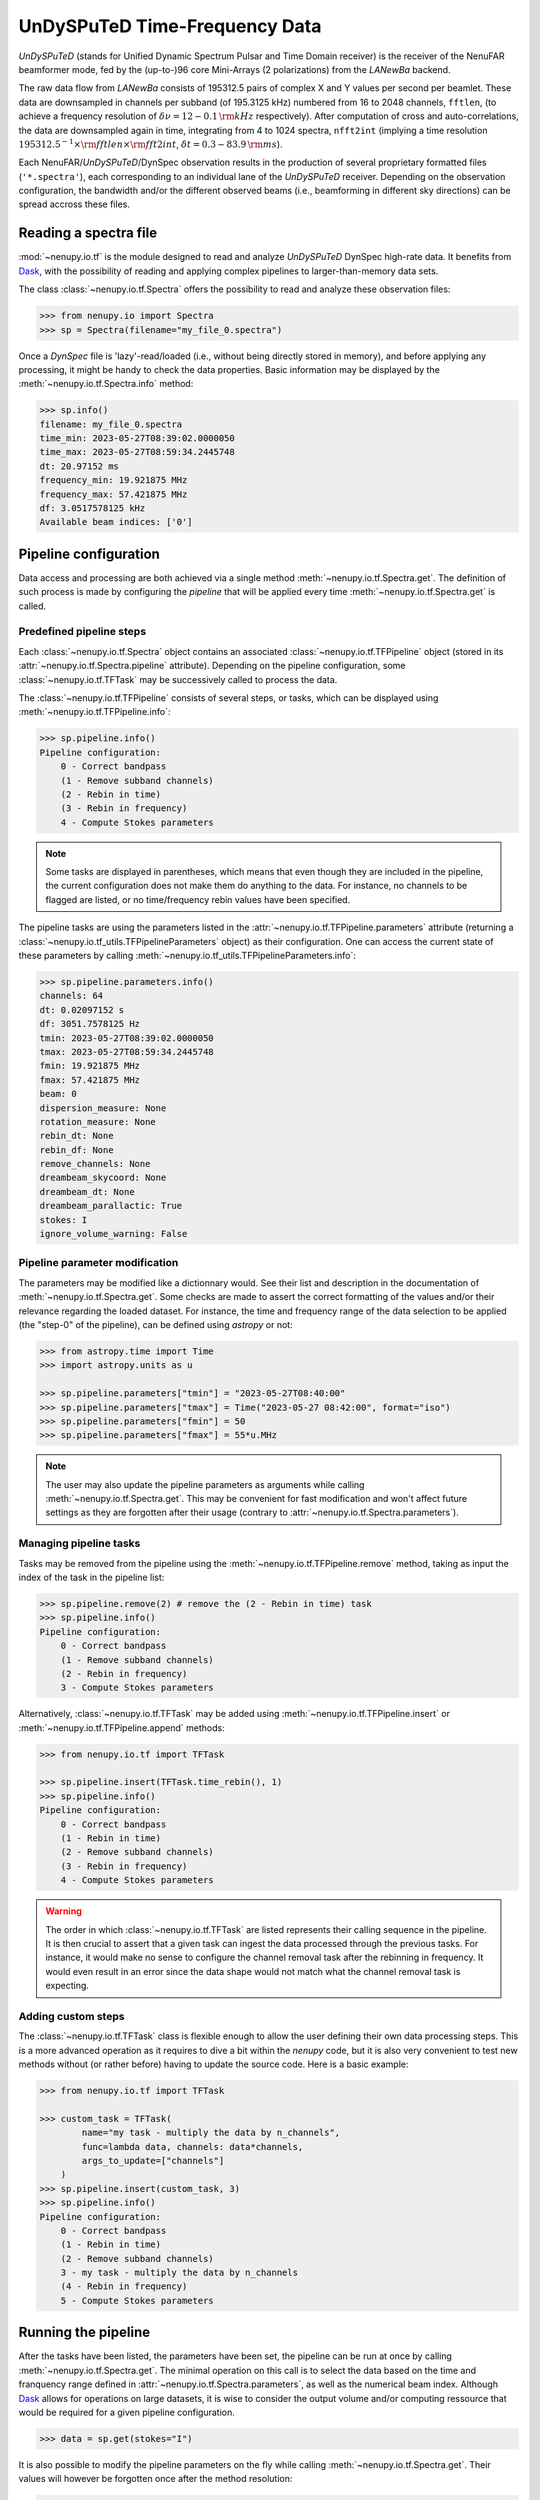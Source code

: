 .. _tf_reading_doc:

UnDySPuTeD Time-Frequency Data
==============================

*UnDySPuTeD* (stands for Unified Dynamic Spectrum Pulsar and
Time Domain receiver) is the receiver of the NenuFAR
beamformer mode, fed by the (up-to-)96 core Mini-Arrays (2
polarizations) from the *LANewBa* backend. 

The raw data flow from *LANewBa* consists of 195312.5 pairs
of complex X and Y values per second per beamlet. These data
are downsampled in channels per subband (of 195.3125 kHz)
numbered from 16 to 2048 channels, ``fftlen``, (to achieve a
frequency resolution of :math:`\delta \nu = 12 - 0.1\, \rm{kHz}`
respectively). After computation of cross and auto-correlations,
the data are downsampled again in time, integrating from 4 to 1024
spectra, ``nfft2int`` (implying a time resolution :math:`195312.5^{-1} \times \rm{fftlen} \times \rm{fft2int}`,
:math:`\delta t = 0.3 - 83.9\, \rm{ms}`).

Each NenuFAR/*UnDySPuTeD*/DynSpec observation results in the
production of several proprietary formatted files (``'*.spectra'``),
each corresponding to an individual lane of the *UnDySPuTeD* receiver.
Depending on the observation configuration, the bandwidth and/or
the different observed beams (i.e., beamforming in different sky
directions) can be spread accross these files.

.. seealso::
    `DynSpec data product <https://nenufar.obs-nancay.fr/en/astronomer/#data-products>`_

Reading a spectra file
----------------------

:mod:`~nenupy.io.tf` is the module designed to
read and analyze *UnDySPuTeD* DynSpec high-rate data. It
benefits from `Dask <https://docs.dask.org/en/latest/>`_, with
the possibility of reading and applying complex pipelines
to larger-than-memory data sets.

The class :class:`~nenupy.io.tf.Spectra` offers
the possibility to read and analyze these observation files:

.. code-block:: python

    >>> from nenupy.io import Spectra
    >>> sp = Spectra(filename="my_file_0.spectra")

Once a *DynSpec* file is 'lazy'-read/loaded (i.e., without
being directly stored in memory), and before applying any processing,
it might be handy to check the data properties.
Basic information may be displayed by the :meth:`~nenupy.io.tf.Spectra.info` method:

.. code-block:: python

    >>> sp.info()
    filename: my_file_0.spectra
    time_min: 2023-05-27T08:39:02.0000050
    time_max: 2023-05-27T08:59:34.2445748
    dt: 20.97152 ms
    frequency_min: 19.921875 MHz
    frequency_max: 57.421875 MHz
    df: 3.0517578125 kHz
    Available beam indices: ['0']


Pipeline configuration
----------------------

Data access and processing are both achieved via a single method :meth:`~nenupy.io.tf.Spectra.get`.
The definition of such process is made by configuring the *pipeline* that will be
applied every time :meth:`~nenupy.io.tf.Spectra.get` is called.

Predefined pipeline steps
^^^^^^^^^^^^^^^^^^^^^^^^^

Each :class:`~nenupy.io.tf.Spectra` object contains an associated
:class:`~nenupy.io.tf.TFPipeline` object (stored in its 
:attr:`~nenupy.io.tf.Spectra.pipeline` attribute).
Depending on the pipeline configuration, some :class:`~nenupy.io.tf.TFTask`
may be successively called to process the data.

The :class:`~nenupy.io.tf.TFPipeline` consists of several steps, or tasks,
which can be displayed using :meth:`~nenupy.io.tf.TFPipeline.info`:

.. code-block:: python

    >>> sp.pipeline.info()
    Pipeline configuration:
        0 - Correct bandpass
        (1 - Remove subband channels)
        (2 - Rebin in time)
        (3 - Rebin in frequency)
        4 - Compute Stokes parameters

.. note::
    Some tasks are displayed in parentheses, which means that even though they
    are included in the pipeline, the current configuration does not make them
    do anything to the data. For instance, no channels to be flagged are listed,
    or no time/frequency rebin values have been specified.

.. seealso::
    :class:`~nenupy.io.tf.TFTask` lists all the pre-defined tasks available.

The pipeline tasks are using the parameters listed in the 
:attr:`~nenupy.io.tf.TFPipeline.parameters` attribute (returning a 
:class:`~nenupy.io.tf_utils.TFPipelineParameters` object) as their configuration.
One can access the current state of these parameters by calling 
:meth:`~nenupy.io.tf_utils.TFPipelineParameters.info`:

.. code-block:: python

    >>> sp.pipeline.parameters.info()
    channels: 64
    dt: 0.02097152 s
    df: 3051.7578125 Hz
    tmin: 2023-05-27T08:39:02.0000050
    tmax: 2023-05-27T08:59:34.2445748
    fmin: 19.921875 MHz
    fmax: 57.421875 MHz
    beam: 0
    dispersion_measure: None
    rotation_measure: None
    rebin_dt: None
    rebin_df: None
    remove_channels: None
    dreambeam_skycoord: None
    dreambeam_dt: None
    dreambeam_parallactic: True
    stokes: I
    ignore_volume_warning: False


Pipeline parameter modification
^^^^^^^^^^^^^^^^^^^^^^^^^^^^^^^

The parameters may be modified like a dictionnary would.
See their list and description in the documentation of :meth:`~nenupy.io.tf.Spectra.get`.
Some checks are made to assert the correct formatting of the values and/or their
relevance regarding the loaded dataset.
For instance, the time and frequency range of the data selection to be applied 
(the "step-0" of the pipeline), can be defined using `astropy` or not:

.. code-block:: python

    >>> from astropy.time import Time
    >>> import astropy.units as u

    >>> sp.pipeline.parameters["tmin"] = "2023-05-27T08:40:00"
    >>> sp.pipeline.parameters["tmax"] = Time("2023-05-27 08:42:00", format="iso")
    >>> sp.pipeline.parameters["fmin"] = 50
    >>> sp.pipeline.parameters["fmax"] = 55*u.MHz

.. note::
    The user may also update the pipeline parameters as arguments while calling
    :meth:`~nenupy.io.tf.Spectra.get`. This may be convenient for fast modification
    and won't affect future settings as they are forgotten after their usage
    (contrary to :attr:`~nenupy.io.tf.Spectra.parameters`).

Managing pipeline tasks
^^^^^^^^^^^^^^^^^^^^^^^

Tasks may be removed from the pipeline using the :meth:`~nenupy.io.tf.TFPipeline.remove`
method, taking as input the index of the task in the pipeline list:

.. code-block:: python

    >>> sp.pipeline.remove(2) # remove the (2 - Rebin in time) task
    >>> sp.pipeline.info()
    Pipeline configuration:
        0 - Correct bandpass
        (1 - Remove subband channels)
        (2 - Rebin in frequency)
        3 - Compute Stokes parameters

Alternatively, :class:`~nenupy.io.tf.TFTask` may be added using 
:meth:`~nenupy.io.tf.TFPipeline.insert` or :meth:`~nenupy.io.tf.TFPipeline.append`
methods:

.. code-block:: python

    >>> from nenupy.io.tf import TFTask

    >>> sp.pipeline.insert(TFTask.time_rebin(), 1)
    >>> sp.pipeline.info()
    Pipeline configuration:
        0 - Correct bandpass
        (1 - Rebin in time)
        (2 - Remove subband channels)
        (3 - Rebin in frequency)
        4 - Compute Stokes parameters

.. warning::
    The order in which :class:`~nenupy.io.tf.TFTask` are listed represents
    their calling sequence in the pipeline. It is then crucial to assert that
    a given task can ingest the data processed through the previous tasks.
    For instance, it would make no sense to configure the channel removal task
    after the rebinning in frequency. It would even result in an error since the
    data shape would not match what the channel removal task is expecting.

.. _custom_task_doc:

Adding custom steps
^^^^^^^^^^^^^^^^^^^

The :class:`~nenupy.io.tf.TFTask` class is flexible enough to allow the user
defining their own data processing steps.
This is a more advanced operation as it requires to dive a bit within the `nenupy`
code, but it is also very convenient to test new methods without (or rather before)
having to update the source code.
Here is a basic example:

.. code-block:: python

    >>> from nenupy.io.tf import TFTask

    >>> custom_task = TFTask(
            name="my task - multiply the data by n_channels",
            func=lambda data, channels: data*channels,
            args_to_update=["channels"]
        )
    >>> sp.pipeline.insert(custom_task, 3)
    >>> sp.pipeline.info()
    Pipeline configuration:
        0 - Correct bandpass
        (1 - Rebin in time)
        (2 - Remove subband channels)
        3 - my task - multiply the data by n_channels
        (4 - Rebin in frequency)
        5 - Compute Stokes parameters

Running the pipeline
--------------------

After the tasks have been listed, the parameters have been set, the pipeline
can be run at once by calling :meth:`~nenupy.io.tf.Spectra.get`.
The minimal operation on this call is to select the data based on the time and
franquency range defined in :attr:`~nenupy.io.tf.Spectra.parameters`, as well
as the numerical beam index.
Although `Dask <https://docs.dask.org/en/latest/>`_ allows for operations on
large datasets, it is wise to consider the output volume and/or computing
ressource that would be required for a given pipeline configuration. 

.. code-block:: python

    >>> data = sp.get(stokes="I")

It is also possible to modify the pipeline parameters on the fly while calling
:meth:`~nenupy.io.tf.Spectra.get`. Their values will however be forgotten once
after the method resolution:

.. code-block:: python
    
    >>> data = sp.get(stokes="I", tmin="2023-05-27T08:41:30")

.. note::

    There is a hardcoded size limit to the data output (i.e. after rebinning and all other pipeline operations) fixed at 2 GB, to prevent memory issues.
    Users willing to bypass this limit may explicitely ask for it using the ``ignore_volume_warning`` properties of :meth:`~nenupy.io.tf.Spectra.pipeline`.
    This property can easily be updated directly by the :meth:`~nenupy.io.tf.Spectra.get` method:

    .. code-block:: python

        >>> sp.get(
                tmin="2023-05-27T08:40:00", tmax="2023-05-27T18:00:00",
                ignore_volume_warning=True
            )


Saving the data
---------------

The result of the pipeline operation may also be saved in a HDF5 file if the
argument ``file_name`` is provided.
The saved data volume may be larger than the available memory.

.. code-block:: python
    :emphasize-lines: 2

    >>> sp.get(
            file_name="/my/path/filename.hdf5"
            stokes="I",
            tmin="2023-05-27T08:41:30"
        )
